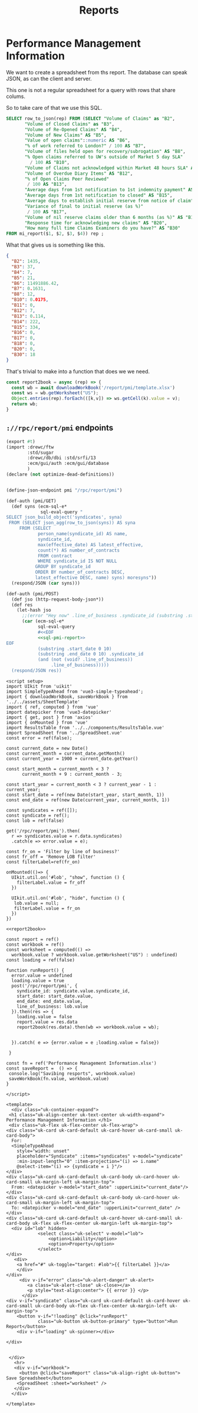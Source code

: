 #+TITLE: Reports

* Performance Management Information

We want to create a spreadsheet from ths report. The database can speak JSON, as can the client and server.

This one is not a regular spreadsheet for a query with rows that share colums.

So to take care of that we use this SQL.

#+begin_src sql :noweb-ref sql-pmi-report
SELECT row_to_json(rep) FROM (SELECT "Volume of Claims" as "B2",
       "Volume of Closed Claims" as "B3", 
       "Volume of Re-Opened Claims" AS "B4", 
       "Volume of New Claims" AS "B5", 
       "Value of open claims"::numeric AS "B6",
       "% of work referred to London?" / 100 AS "B7",
       "Volume of files held open for recovery/subrogation" AS "B8", 
       "% Open claims referred to UW's outside of Market 5 day SLA"
         / 100 AS "B10", 
       "Volume of Claims not acknowledged within Market 48 hours SLA" AS "B11", 
       "Volume of Overdue Diary Items" AS "B12", 
       "% of Open Claims Peer Reviewed"
        / 100 AS "B13", 
       "Average days from 1st notification to 1st indemnity payment" AS "B14",
       "Average days from 1st notification to closed" AS "B15", 
       "Average days to establish initial reserve from notice of claim" AS "B16", 
       "Variance of final to initial reserve (as %)"
        / 100 AS "B17", 
       "Volume of nil reserve claims older than 6 months (as %)" AS "B18", 
       "Response time for acknowledging new claims" AS "B20", 
       "How many full time Claims Examiners do you have?" AS "B30" 
FROM mi_report($1, $2, $3, $4)) rep ;
#+end_src

What that gives us is something like this.

#+begin_src json
{
  "B2": 1435,
  "B3": 37,
  "B4": 7,
  "B5": 21,
  "B6": 11491886.42,
  "B7": 0.1631,
  "B8": 12,
  "B10": 0.0175,
  "B11": 0,
  "B12": 7,
  "B13": 0.114,
  "B14": 222,
  "B15": 334,
  "B16": 0,
  "B17": 0,
  "B18": 0,
  "B20": 0,
  "B30": 18
}
#+end_src

That's trivial to make into a function that does we we need.

#+begin_src js :noweb-ref report2book
const report2book = async (rep) => {
  const wb = await downloadWorkBook('/report/pmi/template.xlsx')
  const ws = wb.getWorksheet("US");
  Object.entries(rep).forEach(([k,v]) => ws.getCell(k).value = v);
  return wb;
}
#+end_src



** ~://rpc/report/pmi~ endpoints

#+begin_src scheme :tangle ./endpoints/report/pmi.ss :noweb yes
(export #t)
(import :drewc/ftw
        :std/sugar
        :drewc/db/dbi :std/srfi/13
        :ecm/gui/auth :ecm/gui/database
        )
(declare (not optimize-dead-definitions))


(define-json-endpoint pmi "/rpc/report/pmi")

(def-auth (pmi/GET)
  (def syns (ecm-sql-e*
             sql-eval-query "
SELECT json_build_object('syndicates', syna)
 FROM (SELECT json_agg(row_to_json(syns)) AS syna
     FROM (SELECT
            person_name(syndicate_id) AS name,
            syndicate_id,
            max(effective_date) AS latest_effective,
            count(*) AS number_of_contracts
            FROM contract
            WHERE syndicate_id IS NOT NULL
           GROUP BY syndicate_id
           ORDER BY number_of_contracts DESC,
           latest_effective DESC, name) syns) moresyns"))
  (respond/JSON (car syns)))

(def-auth (pmi/POST)
  (def jso (http-request-body-json*))
  (def res
    (let-hash jso
      ;;(error "Hey now" .line_of_business .syndicate_id (substring .start_date 0 10))
      (car (ecm-sql-e*
            sql-eval-query
            #<<EOF
            <<sql-pmi-report>>
EOF
            (substring .start_date 0 10)
            (substring .end_date 0 10) .syndicate_id
            (and (not (void? .line_of_business))
                 .line_of_business)))))
  (respond/JSON res))
#+end_src

#+begin_src vue :tangle ./src/components/reports/PMI.vue :noweb yes
<script setup>
import UIkit from 'uikit'
import SimpleTypeAhead from 'vue3-simple-typeahead';
import { downloadWorkBook, saveWorkBook } from '../../assets/SheetTemplate'
import { ref, computed } from 'vue'
import datepicker from 'vue3-datepicker'
import { get, post } from 'axios'
import { onMounted } from 'vue'
import ResultsTable from '../../components/ResultsTable.vue'
import SpreadSheet from '../SpreadSheet.vue'
const error = ref(false);

const current_date = new Date()
const current_month = current_date.getMonth()
const current_year = 1900 + current_date.getYear()

const start_month = current_month < 3 ?
      current_month + 9 : current_month - 3;

const start_year = current_month < 3 ? current_year - 1 : current_year;
const start_date = ref(new Date(start_year, start_month, 1))
const end_date = ref(new Date(current_year, current_month, 1))

const syndicates = ref([]);
const syndicate = ref();
const lob = ref(false)

get('/rpc/report/pmi').then(
  r => syndicates.value = r.data.syndicates)
  .catch(e => error.value = e);

const fr_on = 'Filter by line of business?'
const fr_off = 'Remove LOB filter'
const filterLabel=ref(fr_on)

onMounted(()=> {
  UIkit.util.on('#lob', "show", function () {
    filterLabel.value = fr_off
  })

  UIkit.util.on('#lob', "hide", function () {
   lob.value = null;
   filterLabel.value = fr_on
  })
})

<<report2book>>

const report = ref()
const workbook = ref()
const worksheet = computed(() =>
  workbook.value ? workbook.value.getWorksheet("US") : undefined)
const loading = ref(false)

function runReport() {
  error.value = undefined
  loading.value = true
  post('/rpc/report/pmi', {
    syndicate_id: syndicate.value.syndicate_id,
    start_date: start_date.value,
    end_date: end_date.value,
    line_of_business: lob.value
  }).then(res => {
    loading.value = false
    report.value = res.data
    report2book(res.data).then(wb => workbook.value = wb);


  }).catch( e => {error.value = e ;loading.value = false})

 }

const fn = ref('Performance Management Information.xlsx')
const saveReport =  () => {
 console.log("Savibing resports", workbook.value)
 saveWorkBook(fn.value, workbook.value)
}

</script>

<template>
  <div class="uk-container-expand">
 <h1 class="uk-align-center uk-text-center uk-width-expand"> Performance Management Information </h1>
 <div class="uk-flex uk-flex-center uk-flex-wrap">
<div class="uk-card uk-card-default uk-card-hover uk-card-small uk-card-body">
  For:
  <SimpleTypeAhead
    style="width: unset"
    placeholder="Syndicate" :items="syndicates" v-model="syndicate"
    :min-input-length="0" :item-projection="(i) => i.name"
    @select-item="(i) => {syndicate = i }"/>
</div>
<div class="uk-card uk-card-default uk-card-body uk-card-hover uk-card-small uk-margin-left uk-margin-top">
  From: <datepicker v-model="start_date" :upperLimit="current_date"/>
</div>
<div class="uk-card uk-card-default uk-card-body uk-card-hover uk-card-small uk-margin-left uk-margin-top">
  To: <datepicker v-model="end_date" :upperLimit="current_date" />
</div>
<div class="uk-card uk-card-default uk-card-hover uk-card-small uk-card-body uk-flex uk-flex-center uk-margin-left uk-margin-top">
  <div id="lob" hidden>
            <select class="uk-select" v-model="lob">
                <option>Liability</option>
                <option>Property</option>
            </select>
</div>
   <div>
    <a href="#" uk-toggle="target: #lob">{{ filterLabel }}</a>
    </div>
</div>
     <div v-if="error" class="uk-alert-danger" uk-alert>
        <a class="uk-alert-close" uk-close></a>
        <p style="text-align:center"> {{ error }} </p>
      </div>
<div v-if="syndicate" class="uk-card uk-card-default uk-card-hover uk-card-small uk-card-body uk-flex uk-flex-center uk-margin-left uk-margin-top">
    <button v-if="!loading" @click="runReport"
            class="uk-button uk-button-primary" type="button">Run Report</button>
    <div v-if="loading" uk-spinner></div>

</div>


 </div>
   <hr>
   <div v-if="workbook">
     <button @click="saveReport" class="uk-align-right uk-button"> Save Spreadsheet</button>
    <SpreadSheet :sheet="worksheet" />
   </div>
  </div>

</template>
#+end_src
